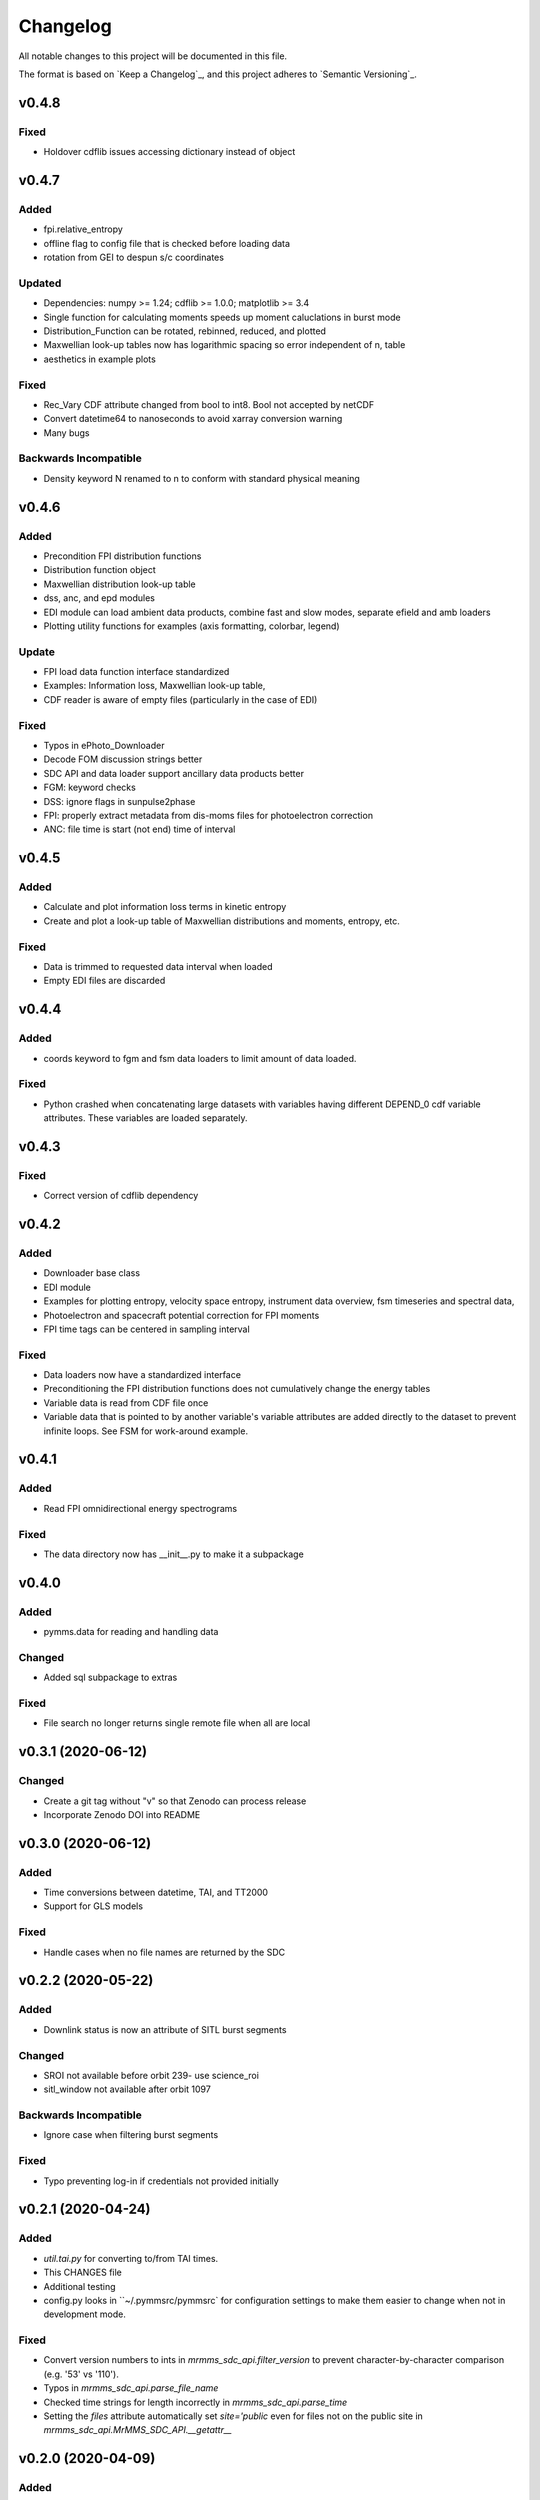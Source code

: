 Changelog
=========
All notable changes to this project will be documented in this file.

The format is based on `Keep a Changelog`_, and this project adheres to `Semantic Versioning`_.

.. _Keep a Changelog https://keepachangelog.com/en/1.0.0/
.. _Semantic Versioning https://semver.org/spec/v2.0.0.html


v0.4.8
------
Fixed
^^^^^
* Holdover cdflib issues accessing dictionary instead of object

v0.4.7
------
Added
^^^^^
* fpi.relative_entropy
* offline flag to config file that is checked before loading data
* rotation from GEI to despun s/c coordinates

Updated
^^^^^^^
* Dependencies: numpy >= 1.24; cdflib >= 1.0.0; matplotlib >= 3.4
* Single function for calculating moments speeds up moment caluclations in burst mode
* Distribution_Function can be rotated, rebinned, reduced, and plotted
* Maxwellian look-up tables now has logarithmic spacing so error independent of n, table
* aesthetics in example plots

Fixed
^^^^^
* Rec_Vary CDF attribute changed from bool to int8. Bool not accepted by netCDF
* Convert datetime64 to nanoseconds to avoid xarray conversion warning
* Many bugs

Backwards Incompatible
^^^^^^^^^^^^^^^^^^^^^^
* Density keyword N renamed to n to conform with standard physical meaning


v0.4.6
------
Added
^^^^^
* Precondition FPI distribution functions
* Distribution function object
* Maxwellian distribution look-up table
* dss, anc, and epd modules
* EDI module can load ambient data products, combine fast and slow modes, separate efield and amb loaders
* Plotting utility functions for examples (axis formatting, colorbar, legend)

Update
^^^^^^
* FPI load data function interface standardized
* Examples: Information loss, Maxwellian look-up table, 
* CDF reader is aware of empty files (particularly in the case of EDI)

Fixed
^^^^^
* Typos in ePhoto_Downloader
* Decode FOM discussion strings better
* SDC API and data loader support ancillary data products better
* FGM: keyword checks
* DSS: ignore flags in sunpulse2phase
* FPI: properly extract metadata from dis-moms files for photoelectron correction
* ANC: file time is start (not end) time of interval


v0.4.5
------
Added
^^^^^
* Calculate and plot information loss terms in kinetic entropy
* Create and plot a look-up table of Maxwellian distributions and moments, entropy, etc.

Fixed
^^^^^
* Data is trimmed to requested data interval when loaded
* Empty EDI files are discarded

v0.4.4
------
Added
^^^^^
* coords keyword to fgm and fsm data loaders to limit amount of data loaded.

Fixed
^^^^^
* Python crashed when concatenating large datasets with variables having different DEPEND_0 cdf variable attributes. These variables are loaded separately.

v0.4.3
------
Fixed
^^^^^
* Correct version of cdflib dependency

v0.4.2
------
Added
^^^^^
* Downloader base class
* EDI module
* Examples for plotting entropy, velocity space entropy, instrument data overview, fsm timeseries and spectral data, 
* Photoelectron and spacecraft potential correction for FPI moments
* FPI time tags can be centered in sampling interval

Fixed
^^^^^
* Data loaders now have a standardized interface
* Preconditioning the FPI distribution functions does not cumulatively change the energy tables
* Variable data is read from CDF file once
* Variable data that is pointed to by another variable's variable attributes are added directly to the dataset to prevent infinite loops. See FSM for work-around example.

v0.4.1
------
Added
^^^^^
* Read FPI omnidirectional energy spectrograms

Fixed
^^^^^
* The data directory now has __init__.py to make it a subpackage

v0.4.0
------
Added
^^^^^
* pymms.data for reading and handling data

Changed
^^^^^^^
* Added sql subpackage to extras

Fixed
^^^^^
* File search no longer returns single remote file when all are local

v0.3.1 (2020-06-12)
-------------------
Changed
^^^^^^^
* Create a git tag without "v" so that Zenodo can process release
* Incorporate Zenodo DOI into README

v0.3.0 (2020-06-12)
-------------------
Added
^^^^^
* Time conversions between datetime, TAI, and TT2000
* Support for GLS models

Fixed
^^^^^
* Handle cases when no file names are returned by the SDC

v0.2.2 (2020-05-22)
-------------------
Added
^^^^^
* Downlink status is now an attribute of SITL burst segments

Changed
^^^^^^^
* SROI not available before orbit 239- use science_roi
* sitl_window not available after orbit 1097

Backwards Incompatible
^^^^^^^^^^^^^^^^^^^^^^
* Ignore case when filtering burst segments

Fixed
^^^^^
* Typo preventing log-in if credentials not provided initially

v0.2.1 (2020-04-24)
-------------------
Added
^^^^^
* `util.tai.py` for converting to/from TAI times.
* This CHANGES file
* Additional testing
* config.py looks in ``~/.pymmsrc/pymmsrc` for configuration settings to make them easier to change when not in development mode.

Fixed
^^^^^
* Convert version numbers to ints in `mrmms_sdc_api.filter_version` to prevent character-by-character comparison (e.g. '53' vs '110').
* Typos in `mrmms_sdc_api.parse_file_name`
* Checked time strings for length incorrectly in `mrmms_sdc_api.parse_time`
* Setting the `files` attribute automatically set `site='public` even for files not on the public site in `mrmms_sdc_api.MrMMS_SDC_API.__getattr__`

v0.2.0 (2020-04-09)
--------------------
Added
^^^^^
* Version number to the pymms module
* Template configuration file

Backward Incompatible
^^^^^^^^^^^^^^^^^^^^^
* Reorganized package content to isolate subpackages and facilitate the use of versioning and configuration files in `setup.py`


v0.1.0 (2020-03-18)
--------------------
* Initial release